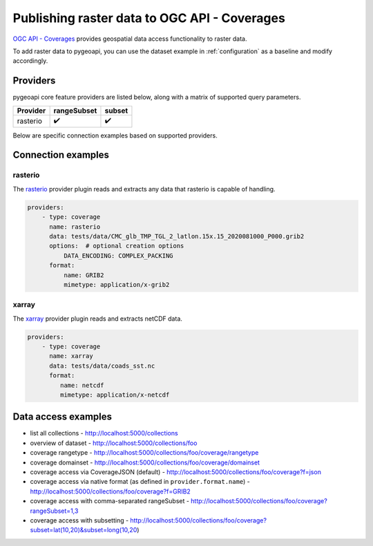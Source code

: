.. _ogcapi-coverages:

Publishing raster data to OGC API - Coverages
=============================================

`OGC API - Coverages`_ provides geospatial data access functionality to raster data.

To add raster data to pygeoapi, you can use the dataset example in :ref:`configuration`
as a baseline and modify accordingly.

Providers
---------

pygeoapi core feature providers are listed below, along with a matrix of supported query
parameters.

.. csv-table::
   :header: Provider, rangeSubset, subset
   :align: left

   rasterio,✔️,✔️


Below are specific connection examples based on supported providers.

Connection examples
-------------------

rasterio
^^^^^^^^

The `rasterio`_ provider plugin reads and extracts any data that rasterio is
capable of handling.

.. code-block:: yaml

   providers:
       - type: coverage
         name: rasterio
         data: tests/data/CMC_glb_TMP_TGL_2_latlon.15x.15_2020081000_P000.grib2
         options:  # optional creation options
             DATA_ENCODING: COMPLEX_PACKING
         format:
             name: GRIB2
             mimetype: application/x-grib2

xarray
^^^^^^^^

The `xarray`_ provider plugin reads and extracts netCDF data.

.. code-block:: yaml

   providers:
       - type: coverage
         name: xarray
         data: tests/data/coads_sst.nc
         format:
            name: netcdf
            mimetype: application/x-netcdf

Data access examples
--------------------

- list all collections
  - http://localhost:5000/collections
- overview of dataset
  - http://localhost:5000/collections/foo
- coverage rangetype
  - http://localhost:5000/collections/foo/coverage/rangetype
- coverage domainset
  - http://localhost:5000/collections/foo/coverage/domainset
- coverage access via CoverageJSON (default)
  - http://localhost:5000/collections/foo/coverage?f=json
- coverage access via native format (as defined in ``provider.format.name``)
  - http://localhost:5000/collections/foo/coverage?f=GRIB2
- coverage access with comma-separated rangeSubset
  - http://localhost:5000/collections/foo/coverage?rangeSubset=1,3
- coverage access with subsetting
  - http://localhost:5000/collections/foo/coverage?subset=lat(10,20)&subset=long(10,20)

.. _`OGC API - Coverages`: https://github.com/opengeospatial/ogc_api_coverages
.. _`rasterio`: https://rasterio.readthedocs.io
.. _`xarray`: http://xarray.pydata.org
